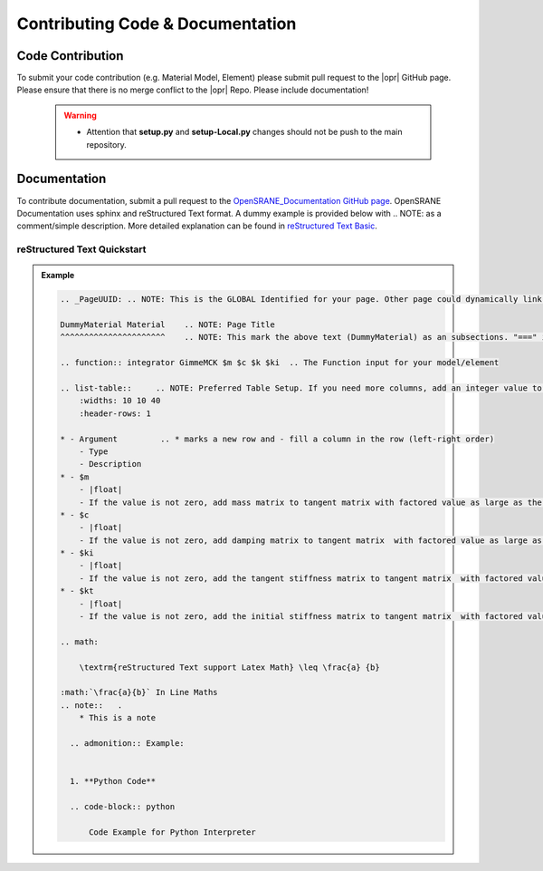 .. _contribute:

*********************************
Contributing Code & Documentation
*********************************

Code Contribution
==================
To submit your code contribution (e.g. Material Model, Element) please submit pull request to the |opr| GitHub page. Please ensure that there is no merge conflict to the |opr| Repo. Please include documentation!

   .. warning::
   
      * Attention that **setup.py** and **setup-Local.py** changes should not be push to the main repository.
   
Documentation
==============

To contribute documentation, submit a pull request to the `OpenSRANE_Documentation GitHub page <https://github.com/OpenSRANE/OpenSRANE_Documentation>`_. OpenSRANE Documentation uses sphinx and reStructured Text format. A dummy example is provided below with .. NOTE: as a comment/simple description. More detailed explanation can be found in `reStructured Text Basic <https://www.sphinx-doc.org/en/master/usage/restructuredtext/basics.html>`_.

reStructured Text Quickstart
--------------------------------

.. admonition:: Example 

   .. code-block:: rst

        .. _PageUUID: .. NOTE: This is the GLOBAL Identified for your page. Other page could dynamically link your page by calling :ref:`_PageUUID` 

        DummyMaterial Material    .. NOTE: Page Title
        ^^^^^^^^^^^^^^^^^^^^^^    .. NOTE: This mark the above text (DummyMaterial) as an subsections. "===" is for section, "---" is for subsection, "^^^" is for subsubsection and '""""""' is for paragraph.

        .. function:: integrator GimmeMCK $m $c $k $ki  .. The Function input for your model/element

        .. list-table::     .. NOTE: Preferred Table Setup. If you need more columns, add an integer value to the widths. Note that this will add columns to every row!
            :widths: 10 10 40
            :header-rows: 1

        * - Argument         .. * marks a new row and - fill a column in the row (left-right order)
            - Type
            - Description
        * - $m
            - |float|
            - If the value is not zero, add mass matrix to tangent matrix with factored value as large as the input.
        * - $c
            - |float|
            - If the value is not zero, add damping matrix to tangent matrix  with factored value as large as the input.
        * - $ki
            - |float| 
            - If the value is not zero, add the tangent stiffness matrix to tangent matrix  with factored value as large as the input.
        * - $kt 
            - |float| 
            - If the value is not zero, add the initial stiffness matrix to tangent matrix  with factored value as large as the input.

        .. math:

            \textrm{reStructured Text support Latex Math} \leq \frac{a} {b}

        :math:`\frac{a}{b}` In Line Maths
        .. note::   .
            * This is a note
    
          .. admonition:: Example:


          1. **Python Code**

          .. code-block:: python

              Code Example for Python Interpreter   
